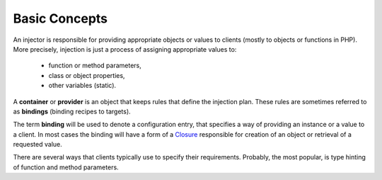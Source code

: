 .. index::
   single: Injector; UsingInjector
   single: Lib; Injector; UsingInjector

.. _injector-library.injector-concepts:

Basic Concepts
==============

An injector is responsible for providing appropriate objects or values to
clients (mostly to objects or functions in PHP). More precisely, injection is
just a process of assigning appropriate values to:

    - function or method parameters,
    - class or object properties,
    - other variables (static).

A **container** or **provider** is an object that keeps rules that define the
injection plan. These rules are sometimes referred to as **bindings** (binding
recipes to targets).

The term **binding** will be used to denote a configuration entry, that
specifies a way of providing an instance or a value to a client. In most cases
the binding will have a form of a Closure_ responsible for creation of an
object or retrieval of a requested value.

There are several ways that clients typically use to specify their
requirements. Probably, the most popular, is type hinting of function and
method parameters.

.. _Closure: https://www.php.net/manual/en/class.closure.php

.. <!--- vim: set syntax=rst spell: -->
